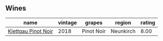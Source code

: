 
** Wines

#+attr_html: :class wines-table
|                                                             name | vintage |     grapes |    region | rating |
|------------------------------------------------------------------+---------+------------+-----------+--------|
| [[barberry:/wines/a6049624-d554-4a4c-ab3c-eb1af3efcef0][Klettgau Pinot Noir]] |    2018 | Pinot Noir | Neunkirch |   8.00 |
